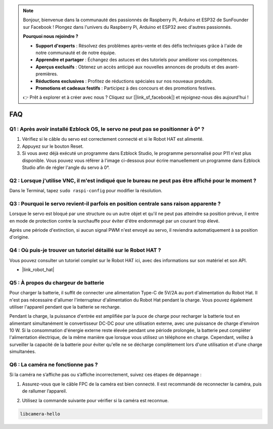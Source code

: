 .. note::

    Bonjour, bienvenue dans la communauté des passionnés de Raspberry Pi, Arduino et ESP32 de SunFounder sur Facebook ! Plongez dans l'univers du Raspberry Pi, Arduino et ESP32 avec d'autres passionnés.

    **Pourquoi nous rejoindre ?**

    - **Support d'experts** : Résolvez des problèmes après-vente et des défis techniques grâce à l'aide de notre communauté et de notre équipe.
    - **Apprendre et partager** : Échangez des astuces et des tutoriels pour améliorer vos compétences.
    - **Aperçus exclusifs** : Obtenez un accès anticipé aux nouvelles annonces de produits et des avant-premières.
    - **Réductions exclusives** : Profitez de réductions spéciales sur nos nouveaux produits.
    - **Promotions et cadeaux festifs** : Participez à des concours et des promotions festives.

    👉 Prêt à explorer et à créer avec nous ? Cliquez sur [|link_sf_facebook|] et rejoignez-nous dès aujourd'hui !

FAQ
===========================

Q1 : Après avoir installé Ezblock OS, le servo ne peut pas se positionner à 0° ?
------------------------------------------------------------------------------------

1) Vérifiez si le câble du servo est correctement connecté et si le Robot HAT est alimenté.
2) Appuyez sur le bouton Reset.
3) Si vous avez déjà exécuté un programme dans Ezblock Studio, le programme personnalisé pour P11 n'est plus disponible. Vous pouvez vous référer à l'image ci-dessous pour écrire manuellement un programme dans Ezblock Studio afin de régler l'angle du servo à 0°.

.. image:: img/faq_servo.png

Q2 : Lorsque j'utilise VNC, il m'est indiqué que le bureau ne peut pas être affiché pour le moment ?
---------------------------------------------------------------------------------------------------------

Dans le Terminal, tapez ``sudo raspi-config`` pour modifier la résolution.

Q3 : Pourquoi le servo revient-il parfois en position centrale sans raison apparente ?
------------------------------------------------------------------------------------------

Lorsque le servo est bloqué par une structure ou un autre objet et qu'il ne peut pas atteindre sa position prévue, il entre en mode de protection contre la surchauffe pour éviter d'être endommagé par un courant trop élevé.

Après une période d'extinction, si aucun signal PWM n'est envoyé au servo, il reviendra automatiquement à sa position d'origine.

Q4 : Où puis-je trouver un tutoriel détaillé sur le Robot HAT ?
---------------------------------------------------------------------

Vous pouvez consulter un tutoriel complet sur le Robot HAT ici, avec des informations sur son matériel et son API.

* |link_robot_hat|

Q5 : À propos du chargeur de batterie
-------------------------------------------------------------------

Pour charger la batterie, il suffit de connecter une alimentation Type-C de 5V/2A au port d'alimentation du Robot Hat. Il n'est pas nécessaire d'allumer l'interrupteur d'alimentation du Robot Hat pendant la charge.
Vous pouvez également utiliser l'appareil pendant que la batterie se recharge.

.. image:: img/robot_hat_pic.png
    :align: center
    :width: 500

Pendant la charge, la puissance d'entrée est amplifiée par la puce de charge pour recharger la batterie tout en alimentant simultanément le convertisseur DC-DC pour une utilisation externe, avec une puissance de charge d'environ 10 W.
Si la consommation d'énergie externe reste élevée pendant une période prolongée, la batterie peut compléter l'alimentation électrique, de la même manière que lorsque vous utilisez un téléphone en charge. Cependant, veillez à surveiller la capacité de la batterie pour éviter qu'elle ne se décharge complètement lors d'une utilisation et d'une charge simultanées.

Q6 : La caméra ne fonctionne pas ? 
-----------------------------------------------------

Si la caméra ne s’affiche pas ou s’affiche incorrectement, suivez ces étapes de dépannage :

#. Assurez-vous que le câble FPC de la caméra est bien connecté. Il est recommandé de reconnecter la caméra, puis de rallumer l’appareil.

.. raw:: html

       <div style="text-align: center;">
           <video center loop autoplay muted style="max-width:90%">
               <source src="_static/video/rpi_connect1.mp4" type="video/mp4">
               Votre navigateur ne supporte pas la balise vidéo.
           </video>
       </div>

2. Utilisez la commande suivante pour vérifier si la caméra est reconnue.

.. code-block::

    libcamera-hello
